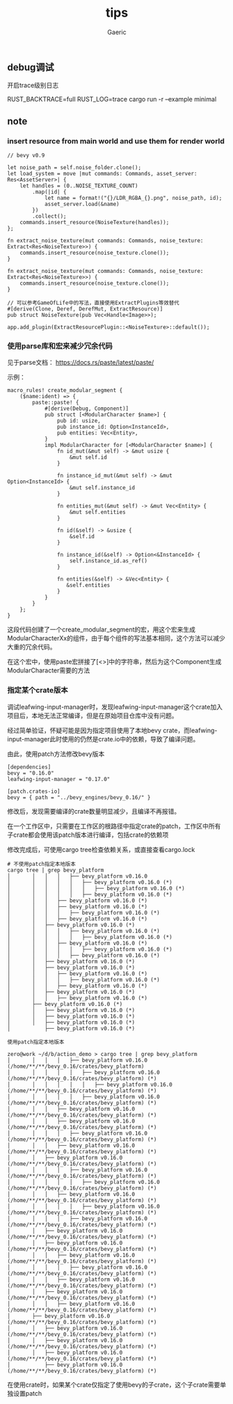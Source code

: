 #+title: tips
#+startup: content
#+author: Gaeric
#+HTML_HEAD: <link href="./worg.css" rel="stylesheet" type="text/css">
#+HTML_HEAD: <link href="/static/css/worg.css" rel="stylesheet" type="text/css">
#+OPTIONS: ^:{}
** debug调试
   开启trace级别日志

   RUST_BACKTRACE=full RUST_LOG=trace cargo run -r --example minimal
** note
*** insert resource from main world and use them for render world
    #+begin_src rust-ts
      // bevy v0.9

      let noise_path = self.noise_folder.clone();
      let load_system = move |mut commands: Commands, asset_server: Res<AssetServer>| {
          let handles = (0..NOISE_TEXTURE_COUNT)
              .map(|id| {
                  let name = format!("{}/LDR_RGBA_{}.png", noise_path, id);
                  asset_server.load(&name)
              })
              .collect();
          commands.insert_resource(NoiseTexture(handles));
      };

      fn extract_noise_texture(mut commands: Commands, noise_texture: Extract<Res<NoiseTexture>>) {
          commands.insert_resource(noise_texture.clone());
      }
    #+end_src

    #+begin_src rust-ts
      fn extract_noise_texture(mut commands: Commands, noise_texture: Extract<Res<NoiseTexture>>) {
          commands.insert_resource(noise_texture.clone());
      }

      // 可以参考GameOfLife中的写法，直接使用ExtractPlugins等效替代
      #[derive(Clone, Deref, DerefMut, ExtractResource)]
      pub struct NoiseTexture(pub Vec<Handle<Image>>);

      app.add_plugin(ExtractResourcePlugin::<NoiseTexture>::default());
    #+end_src
*** 使用parse库和宏来减少冗余代码
    见于parse文档： https://docs.rs/paste/latest/paste/

    示例：
    #+begin_src rust-ts
      macro_rules! create_modular_segment {
          ($name:ident) => {
              paste::paste! {
                  #[derive(Debug, Component)]
                  pub struct [<ModularCharacter $name>] {
                      pub id: usize,
                      pub instance_id: Option<InstanceId>,
                      pub entities: Vec<Entity>,
                  }
                  impl ModularCharacter for [<ModularCharacter $name>] {
                      fn id_mut(&mut self) -> &mut usize {
                          &mut self.id
                      }

                      fn instance_id_mut(&mut self) -> &mut Option<InstanceId> {
                          &mut self.instance_id
                      }

                      fn entities_mut(&mut self) -> &mut Vec<Entity> {
                          &mut self.entities
                      }

                      fn id(&self) -> &usize {
                          &self.id
                      }

                      fn instance_id(&self) -> Option<&InstanceId> {
                          self.instance_id.as_ref()
                      }

                      fn entities(&self) -> &Vec<Entity> {
                         &self.entities
                      }
                  }
              }
          };
      }
    #+end_src

    这段代码创建了一个create_modular_segment的宏，用这个宏来生成ModularCharacterXx的组件，由于每个组件的写法基本相同，这个方法可以减少大重的冗余代码。

    在这个宏中，使用paste宏拼接了[<>]中的字符串，然后为这个Component生成ModularCharacter需要的方法
*** 指定某个crate版本
    调试leafwing-input-manager时，发现leafwing-input-manager这个crate加入项目后，本地无法正常编译，但是在原始项目仓库中没有问题。

    经过简单验证，怀疑可能是因为指定项目使用了本地bevy crate，而leafwing-input-manager此时使用的仍然是crate.io中的依赖，导致了编译问题。

    由此，使用patch方法修改bevy版本

    #+begin_example
      [dependencies]
      bevy = "0.16.0"
      leafwing-input-manager = "0.17.0"

      [patch.crates-io]
      bevy = { path = "../bevy_engines/bevy_0.16/" }
    #+end_example

    修改后，发现需要编译的crate数量明显减少，且编译不再报错。

    在一个工作区中，只需要在工作区的根路径中指定crate的patch，工作区中所有子crate都会使用该patch版本进行编译，包括crate的依赖项

    修改完成后，可使用cargo tree检查依赖关系，或直接查看cargo.lock
    #+begin_example
      # 不使用patch指定本地版本
      cargo tree | grep bevy_platform
      │       │   │   │   ├── bevy_platform v0.16.0
      │       │   │   │   │   ├── bevy_platform v0.16.0 (*)
      │       │   │   │   │   │   ├── bevy_platform v0.16.0 (*)
      │       │   │   │   │   ├── bevy_platform v0.16.0 (*)
      │       │   │   ├── bevy_platform v0.16.0 (*)
      │       │   │   ├── bevy_platform v0.16.0 (*)
      │       │   │   │   ├── bevy_platform v0.16.0 (*)
      │       │   │   ├── bevy_platform v0.16.0 (*)
      │       │   ├── bevy_platform v0.16.0 (*)
      │       │   │   │   ├── bevy_platform v0.16.0 (*)
      │       │   │   │   │   ├── bevy_platform v0.16.0 (*)
      │       │   │   ├── bevy_platform v0.16.0 (*)
      │       │   │   │   │   ├── bevy_platform v0.16.0 (*)
      │       │   │   │   ├── bevy_platform v0.16.0 (*)
      │       │   ├── bevy_platform v0.16.0 (*)
      │       │   ├── bevy_platform v0.16.0 (*)
      │       │   │   ├── bevy_platform v0.16.0 (*)
      │       │   │   │   ├── bevy_platform v0.16.0 (*)
      │       │   │   ├── bevy_platform v0.16.0 (*)
      │       │   ├── bevy_platform v0.16.0 (*)
      │       │   │   ├── bevy_platform v0.16.0 (*)
      │       ├── bevy_platform v0.16.0 (*)
      │       │   ├── bevy_platform v0.16.0 (*)
      │       │   ├── bevy_platform v0.16.0 (*)
      │       │   ├── bevy_platform v0.16.0 (*)
      │           ├── bevy_platform v0.16.0 (*)

      使用patch指定本地版本

      zero@work ~/d/b/action_demo > cargo tree | grep bevy_platform
      │       │   │   │   ├── bevy_platform v0.16.0 (/home/**/**/bevy_0.16/crates/bevy_platform)
      │       │   │   │   │   ├── bevy_platform v0.16.0 (/home/**/**/bevy_0.16/crates/bevy_platform) (*)
      │       │   │   │   │   │   ├── bevy_platform v0.16.0 (/home/**/**/bevy_0.16/crates/bevy_platform) (*)
      │       │   │   │   │   ├── bevy_platform v0.16.0 (/home/**/**/bevy_0.16/crates/bevy_platform) (*)
      │       │   │   ├── bevy_platform v0.16.0 (/home/**/**/bevy_0.16/crates/bevy_platform) (*)
      │       │   │   ├── bevy_platform v0.16.0 (/home/**/**/bevy_0.16/crates/bevy_platform) (*)
      │       │   │   │   ├── bevy_platform v0.16.0 (/home/**/**/bevy_0.16/crates/bevy_platform) (*)
      │       │   │   ├── bevy_platform v0.16.0 (/home/**/**/bevy_0.16/crates/bevy_platform) (*)
      │       │   ├── bevy_platform v0.16.0 (/home/**/**/bevy_0.16/crates/bevy_platform) (*)
      │       │   │   │   ├── bevy_platform v0.16.0 (/home/**/**/bevy_0.16/crates/bevy_platform) (*)
      │       │   │   │   │   ├── bevy_platform v0.16.0 (/home/**/**/bevy_0.16/crates/bevy_platform) (*)
      │       │   │   ├── bevy_platform v0.16.0 (/home/**/**/bevy_0.16/crates/bevy_platform) (*)
      │       │   │   │   │   ├── bevy_platform v0.16.0 (/home/**/**/bevy_0.16/crates/bevy_platform) (*)
      │       │   │   │   ├── bevy_platform v0.16.0 (/home/**/**/bevy_0.16/crates/bevy_platform) (*)
      │       │   ├── bevy_platform v0.16.0 (/home/**/**/bevy_0.16/crates/bevy_platform) (*)
      │       │   ├── bevy_platform v0.16.0 (/home/**/**/bevy_0.16/crates/bevy_platform) (*)
      │       │   │   ├── bevy_platform v0.16.0 (/home/**/**/bevy_0.16/crates/bevy_platform) (*)
      │       │   │   │   ├── bevy_platform v0.16.0 (/home/**/**/bevy_0.16/crates/bevy_platform) (*)
      │       │   │   ├── bevy_platform v0.16.0 (/home/**/**/bevy_0.16/crates/bevy_platform) (*)
      │       │   ├── bevy_platform v0.16.0 (/home/**/**/bevy_0.16/crates/bevy_platform) (*)
      │       │   │   ├── bevy_platform v0.16.0 (/home/**/**/bevy_0.16/crates/bevy_platform) (*)
      │       ├── bevy_platform v0.16.0 (/home/**/**/bevy_0.16/crates/bevy_platform) (*)
      │       │   ├── bevy_platform v0.16.0 (/home/**/**/bevy_0.16/crates/bevy_platform) (*)
      │       │   ├── bevy_platform v0.16.0 (/home/**/**/bevy_0.16/crates/bevy_platform) (*)
      │       │   ├── bevy_platform v0.16.0 (/home/**/**/bevy_0.16/crates/bevy_platform) (*)
      │           ├── bevy_platform v0.16.0 (/home/**/**/bevy_0.16/crates/bevy_platform) (*)
    #+end_example

    在使用crate时，如果某个crate仅指定了使用bevy的子crate，这个子crate需要单独设置patch
